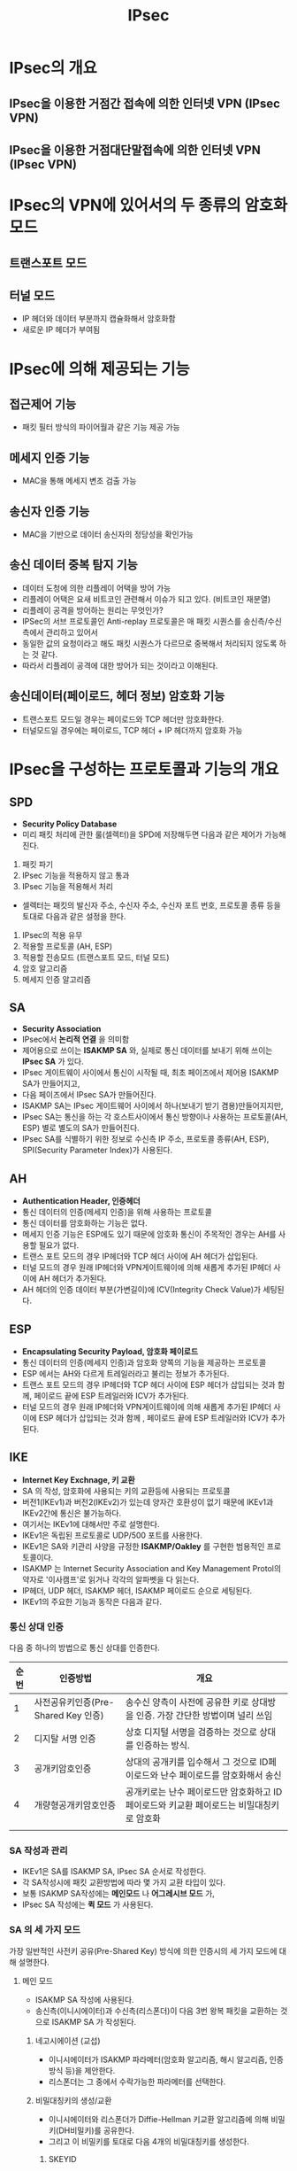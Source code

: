 #+TITLE: IPsec

* IPsec의 개요
** IPsec을 이용한 거점간 접속에 의한 인터넷 VPN (IPsec VPN)

** IPsec을 이용한 거점대단말접속에 의한 인터넷 VPN (IPsec VPN)


* IPsec의 VPN에 있어서의 두 종류의 암호화 모드
** 트랜스포트 모드


** 터널 모드
- IP 헤더와 데이터 부분까지 캡슐화해서 암호화함
- 새로운 IP 헤더가 부여됨


* IPsec에 의해 제공되는 기능
** 접근제어 기능
- 패킷 필터 방식의 파이어월과 같은 기능 제공 가능

** 메세지 인증 기능
- MAC을 통해 메세지 변조 검출 가능

** 송신자 인증 기능
- MAC을 기반으로 데이터 송신자의 정당성을 확인가능

** 송신 데이터 중복 탐지 기능
- 데이터 도청에 의한 리플레이 어택을 방어 가능
- 리플레이 어택은 요새 비트코인 관련해서 이슈가 되고 있다. (비트코인 재분열)
- 리플레이 공격을 방어하는 원리는 무엇인가?
- IPSec의 서브 프로토콜인 Anti-replay 프로토콜은 매 패킷 시퀀스를 송신측/수신측에서 관리하고 있어서
- 동일한 값의 요청이라고 해도 패킷 시퀀스가 다르므로 중복해서 처리되지 않도록 하는 것 같다. 
- 따라서 리플레이 공격에 대한 방어가 되는 것이라고 이해된다. 

** 송신데이터(페이로드, 헤더 정보) 암호화 기능
- 트랜스포트 모드일 경우는 페이로드와 TCP 헤더만 암호화한다. 
- 터널모드일 경우에는 페이로드, TCP 헤더 + IP 헤더까지 암호화 가능

* IPsec을 구성하는 프로토콜과 기능의 개요
** SPD
- *Security Policy Database*
- 미리 패킷 처리에 관한 룰(셀렉터)을 SPD에 저장해두면 다음과 같은 제어가 가능해진다. 
1) 패킷 파기
2) IPsec 기능을 적용하지 않고 통과
3) IPsec 기능을 적용해서 처리

- 셀렉터는 패킷의 발신자 주소, 수신자 주소, 수신자 포트 번호, 프로토콜 종류 등을 토대로 다음과 같은 설정을 한다. 
1) IPsec의 적용 유무
2) 적용할 프로토콜 (AH, ESP)
3) 적용할 전송모드 (트랜스포트 모드, 터널 모드)
4) 암호 알고리즘
5) 메세지 인증 알고리즘

** SA
- *Security Association*
- IPsec에서 *논리적 연결* 을 의미함
- 제어용으로 쓰이는 *ISAKMP SA* 와, 실제로 통신 데이터를 보내기 위해 쓰이는 *IPsec SA* 가 있다. 
- IPsec 게이트웨이 사이에서 통신이 시작될 때, 최초 페이즈에서 제어용 ISAKMP SA가 만들어지고,
- 다음 페이즈에서 IPsec SA가 만들어진다. 
- ISAKMP SA는 IPsec 게이트웨어 사이에서 하나(보내기 받기 겸용)만들어지지만,
- IPsec SA는 통신을 하는 각 호스트사이에서 통신 방향이나 사용하는 프로토콜(AH, ESP) 별로 별도의 SA가 만들어진다. 
- IPsec SA를 식별하기 위한 정보로 수신측 IP 주소, 프로토콜 종류(AH, ESP), SPI(Security Parameter Index)가 사용된다.

** AH
- *Authentication Header, 인증헤더*
- 통신 데이터의 인증(메세지 인증)을 위해 사용하는 프로토콜
- 통신 데이터를 암호화하는 기능은 없다. 
- 메세지 인증 기능은 ESP에도 있기 때문에 암호화 통신이 주목적인 경우는 AH를 사용할 필요가 없다. 
- 트랜스 포트 모드의 경우 IP헤더와 TCP 헤더 사이에 AH 헤더가 삽입된다. 
- 터널 모드의 경우 원래 IP헤더와 VPN게이트웨이에 의해 새롭게 추가된 IP헤더 사이에 AH 헤더가 추가된다.
- AH 헤더의 인증 데이터 부분(가변길이)에 ICV(Integrity Check Value)가 세팅된다. 

** ESP
- *Encapsulating Security Payload, 암호화 페이로드*
- 통신 데이터의 인증(메세지 인증)과 암호화 양쪽의 기능을 제공하는 프로토콜
- ESP 에서는 AH와 다르게 트레일러라고 불리는 정보가 추가된다. 
- 트랜스 포트 모드의 경우 IP헤더와 TCP 헤더 사이에 ESP 헤더가 삽입되는 것과 함께, 페이로드 끝에 ESP 트레일러와 ICV가 추가된다.
- 터널 모드의 경우 원래 IP헤더와 VPN게이트웨이에 의해 새롭게 추가된 IP헤더 사이에 ESP 헤더가 삽입되는 것과 함께 , 페이로드 끝에 ESP 트레일러와 ICV가 추가된다.


** IKE
- *Internet Key Exchnage, 키 교환*
- SA 의 작성, 암호화에 사용되는 키의 교환등에 사용되는 프로토콜
- 버전1(IKEv1)과 버전2(IKEv2)가 있는데 양자간 호환성이 없기 때문에 IKEv1과 IKEv2간에 통신은 불가능하다.
- 여기서는 IKEv1에 대해서만 주로 설명한다. 
- IKEv1은 독립된 프로토콜로 UDP/500 포트를 사용한다.
- IKEv1은 SA와 키관리 사양을 규정한 *ISAKMP/Oakley* 를 구현한 범용적인 프로토콜이다.
- ISAKMP 는 Internet Security Association and Key Management Protol의 약자로 '이사캠프'로 읽거나 각각의 알파벳을 다 읽는다.
- IP헤더, UDP 헤더, ISAKMP 헤더, ISAKMP 페이로드 순으로 세팅된다. 
- IKEv1의 주요한 기능과 동작은 다음과 같다. 

*** 통신 상대 인증
다음 중 하나의 방법으로 통신 상대를 인증한다. 

| 순번 | 인증방법                            | 개요                                                                           |
|------+-------------------------------------+--------------------------------------------------------------------------------|
|    1 | 사전공유키인증(Pre-Shared Key 인증) | 송수신 양측이 사전에 공유한 키로 상대방을 인증. 가장 간단한 방법이며 널리 쓰임 |
|    2 | 디지탈 서명 인증                    | 상호 디지털 서명을 검증하는 것으로 상대를 인증하는 방식.                       |
|    3 | 공개키암호인증                      | 상대의 공개키를 입수해서 그 것으로 ID페이로드와 난수 페이로드를 암호화해서 송신 |
|    4 | 개량형공개키암호인증                | 공개키로는 난수 페이로드만 암호화하고  ID페이로드와 키교환 페이로드는 비밀대칭키로 암호화 |
|      |                                     |                                                                                           |

*** SA 작성과 관리
- IKEv1은 SA를 ISAKMP SA, IPsec SA 순서로 작성한다.
- 각 SA작성시에 패킷 교환방법에 따라 몇 가지 교환 타입이 있다. 
- 보통 ISAKMP SA작성에는 *메인모드* 나 *어그레시브 모드* 가,
- IPsec SA 작성에는 *퀵 모드* 가 사용된다.


*** SA 의 세 가지 모드
가장 일반적인 사전키 공유(Pre-Shared Key) 방식에 의한 인증시의 세 가지 모드에 대해 설명한다.

**** 메인 모드
- ISAKMP SA 작성에 사용된다. 
- 송신측(이니시에이터)과 수신측(리스폰더)이 다음 3번 왕복 패킷을 교환하는 것으로 ISAKMP SA 가 작성된다.

***** 네고시에이션 (교섭)
- 이니시에이터가 ISAKMP 파라메터(암호화 알고리즘, 해시 알고리즘, 인증방식 등)을 제안한다.
- 리스폰더는 그 중에서 수락가능한 파라메터를 선택한다. 

***** 비밀대칭키의 생성/교환
- 이니시에이터와 리스폰더가 Diffie-Hellman 키교환 알고리즘에 의해 비밀키(DH비밀키)를 공유한다.
- 그리고 이 비밀키를 토대로 다음 4개의 비밀대칭키를 생성한다.

****** SKEYID
다른 키를 생성하는 기초가 되는 키(사전공유키 인증이 경우에는 사전공유키로부터 생성)

****** SKEYID_d
IPsec SA에서 사용하는 비밀대칭키를 생성하는데 기초가 되는 키 (SKEYID, DH 비밀키등으로부터 생성)

****** SKEYID_a
ISAKMP 메세지 인증용 키 (SKEYID, SKEYID_d, DH 비밀키 등으로부터 생성)

****** SKEYID_e
이 후의 ISAKMP SA를 암호화하기 위한 비밀대칭키(SKEYID, SKEYID_d, DH 비밀키 등으로부터 생성)


***** 상대방 인증
- ID와 인증용 해시 값으로부터 상대방을 인증하고 ISAKMP SA 를 확립한다. 
- *ID와 인증용 해시값은 SKEYID_e에 의해 암호화된다.*

메인 모드 사용시 유의사항/제한
- 상대방을 인증하는 과정에서 ID를 교환하기 전에 비밀키의 교환을 통해 상대의 비밀키를 특정할 수 있어야 한다. 
- 이 것을 위해서는 통신 상대의 IP 주소를 사용할 수 밖에 없다. 
- *따라서 상대방 인증시  ID에는 IP 주소밖에 사용할 수 없다는 제약이 있다.* 
- *또한, 위의 특징에 따라 호스트의 IP가 매번 동적으로 바뀌는 환경(모바일환경등)에서는 사전 공유키를 특정할 수 없다.*
- *따라서 사전공유키인증에 의한 메인모드는 위와 같은 환경에서는 사용할 수 없다.*
- 위와 같은 환경에서는 다음에 설명할 어그레이스 모드를 사용하는 것이 일반적이다.



**** 어그레시브 모드


**** 퀵 모드


** 리모트 접속에 있어서의 유의점 및 대책
*** 단말기기 부정사용에의 대책


*** IP주소의 동적 할당


*** NAT, NAPT를 사용할 때의 유의점


* 궁금점
** IPSec을 구성하는 하드웨어는?
- 서버가 될 수도 있고, FW끼리도 가능하다. 

